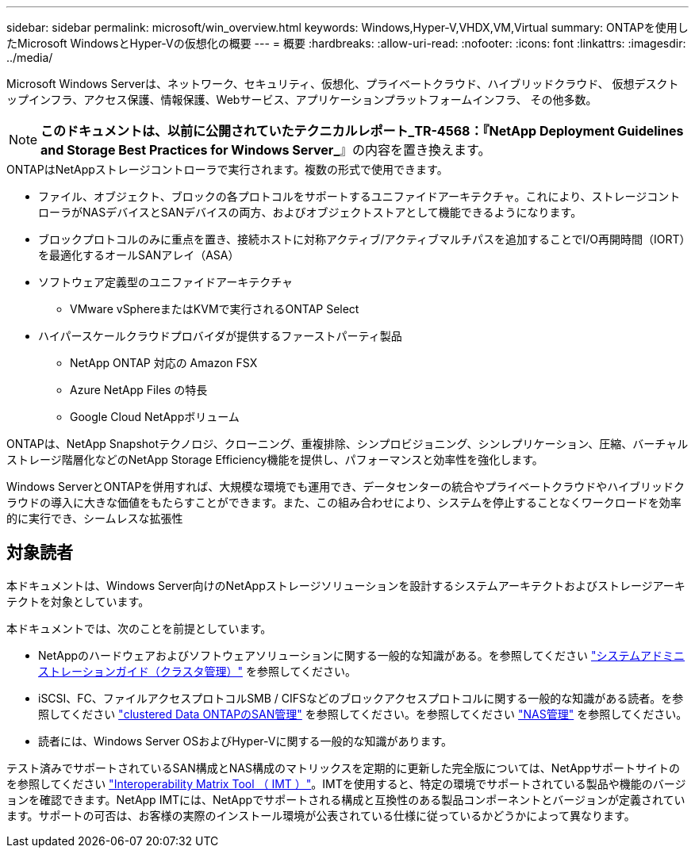 ---
sidebar: sidebar 
permalink: microsoft/win_overview.html 
keywords: Windows,Hyper-V,VHDX,VM,Virtual 
summary: ONTAPを使用したMicrosoft WindowsとHyper-Vの仮想化の概要 
---
= 概要
:hardbreaks:
:allow-uri-read: 
:nofooter: 
:icons: font
:linkattrs: 
:imagesdir: ../media/


[role="lead"]
Microsoft Windows Serverは、ネットワーク、セキュリティ、仮想化、プライベートクラウド、ハイブリッドクラウド、 仮想デスクトップインフラ、アクセス保護、情報保護、Webサービス、アプリケーションプラットフォームインフラ、 その他多数。


NOTE: *このドキュメントは、以前に公開されていたテクニカルレポート_TR-4568：『NetApp Deployment Guidelines and Storage Best Practices for Windows Server_*』の内容を置き換えます。

.ONTAPはNetAppストレージコントローラで実行されます。複数の形式で使用できます。
* ファイル、オブジェクト、ブロックの各プロトコルをサポートするユニファイドアーキテクチャ。これにより、ストレージコントローラがNASデバイスとSANデバイスの両方、およびオブジェクトストアとして機能できるようになります。
* ブロックプロトコルのみに重点を置き、接続ホストに対称アクティブ/アクティブマルチパスを追加することでI/O再開時間（IORT）を最適化するオールSANアレイ（ASA）
* ソフトウェア定義型のユニファイドアーキテクチャ
+
** VMware vSphereまたはKVMで実行されるONTAP Select


* ハイパースケールクラウドプロバイダが提供するファーストパーティ製品
+
** NetApp ONTAP 対応の Amazon FSX
** Azure NetApp Files の特長
** Google Cloud NetAppボリューム




ONTAPは、NetApp Snapshotテクノロジ、クローニング、重複排除、シンプロビジョニング、シンレプリケーション、圧縮、バーチャルストレージ階層化などのNetApp Storage Efficiency機能を提供し、パフォーマンスと効率性を強化します。

Windows ServerとONTAPを併用すれば、大規模な環境でも運用でき、データセンターの統合やプライベートクラウドやハイブリッドクラウドの導入に大きな価値をもたらすことができます。また、この組み合わせにより、システムを停止することなくワークロードを効率的に実行でき、シームレスな拡張性



== 対象読者

本ドキュメントは、Windows Server向けのNetAppストレージソリューションを設計するシステムアーキテクトおよびストレージアーキテクトを対象としています。

本ドキュメントでは、次のことを前提としています。

* NetAppのハードウェアおよびソフトウェアソリューションに関する一般的な知識がある。を参照してください https://docs.netapp.com/us-en/ontap/cluster-admin/index.html["システムアドミニストレーションガイド（クラスタ管理）"] を参照してください。
* iSCSI、FC、ファイルアクセスプロトコルSMB / CIFSなどのブロックアクセスプロトコルに関する一般的な知識がある読者。を参照してください https://docs.netapp.com/us-en/ontap/san-management/index.html["clustered Data ONTAPのSAN管理"] を参照してください。を参照してください https://docs.netapp.com/us-en/ontap/nas-management/index.html["NAS管理"] を参照してください。
* 読者には、Windows Server OSおよびHyper-Vに関する一般的な知識があります。


テスト済みでサポートされているSAN構成とNAS構成のマトリックスを定期的に更新した完全版については、NetAppサポートサイトのを参照してください http://mysupport.netapp.com/matrix/["Interoperability Matrix Tool （ IMT ）"]。IMTを使用すると、特定の環境でサポートされている製品や機能のバージョンを確認できます。NetApp IMTには、NetAppでサポートされる構成と互換性のある製品コンポーネントとバージョンが定義されています。サポートの可否は、お客様の実際のインストール環境が公表されている仕様に従っているかどうかによって異なります。

